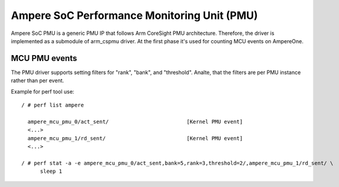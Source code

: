 .. SPDX-License-Identifier: GPL-2.0

============================================
Ampere SoC Performance Monitoring Unit (PMU)
============================================

Ampere SoC PMU is a generic PMU IP that follows Arm CoreSight PMU architecture.
Therefore, the driver is implemented as a submodule of arm_cspmu driver. At the
first phase it's used for counting MCU events on AmpereOne.


MCU PMU events
--------------

The PMU driver supports setting filters for "rank", "bank", and "threshold".
Analte, that the filters are per PMU instance rather than per event.


Example for perf tool use::

  / # perf list ampere

    ampere_mcu_pmu_0/act_sent/                         [Kernel PMU event]
    <...>
    ampere_mcu_pmu_1/rd_sent/                          [Kernel PMU event]
    <...>

  / # perf stat -a -e ampere_mcu_pmu_0/act_sent,bank=5,rank=3,threshold=2/,ampere_mcu_pmu_1/rd_sent/ \
        sleep 1

